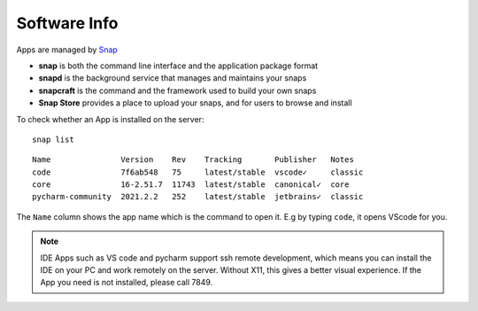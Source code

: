 Software Info
====

Apps are managed by Snap_ 

* **snap** is both the command line interface and the application package format
* **snapd** is the background service that manages and maintains your snaps
* **snapcraft** is the command and the framework used to build your own snaps
* **Snap Store** provides a place to upload your snaps, and for users to browse and install


To check whether an App is installed on the server:

::

   snap list
   

::

  Name               Version    Rev    Tracking       Publisher   Notes
  code               7f6ab548   75     latest/stable  vscode✓     classic
  core               16-2.51.7  11743  latest/stable  canonical✓  core
  pycharm-community  2021.2.2   252    latest/stable  jetbrains✓  classic

The ``Name`` column shows the app name which is the command to open it. E.g by typing ``code``, it opens VScode for you.


   
.. Note::

    IDE Apps such as VS code and pycharm support ssh remote development, which means you can install the IDE on your PC and work remotely on the server. Without X11, this gives a better visual experience.
    If the App you need is not installed, please call 7849.


.. _Snap: https://snapcraft.io/docs


   
   
